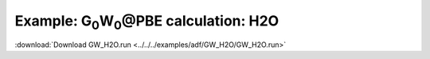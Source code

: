 .. _example GW_H2O:

Example: G\ :sub:`0`\ W\ :sub:`0`\ \@PBE calculation: H2O
=========================================================

:download:`Download GW_H2O.run <../../../examples/adf/GW_H2O/GW_H2O.run>` 

.. literalinclude :: ../../../examples/adf/GW_H2O/GW_H2O.run 
   :language: bash 
